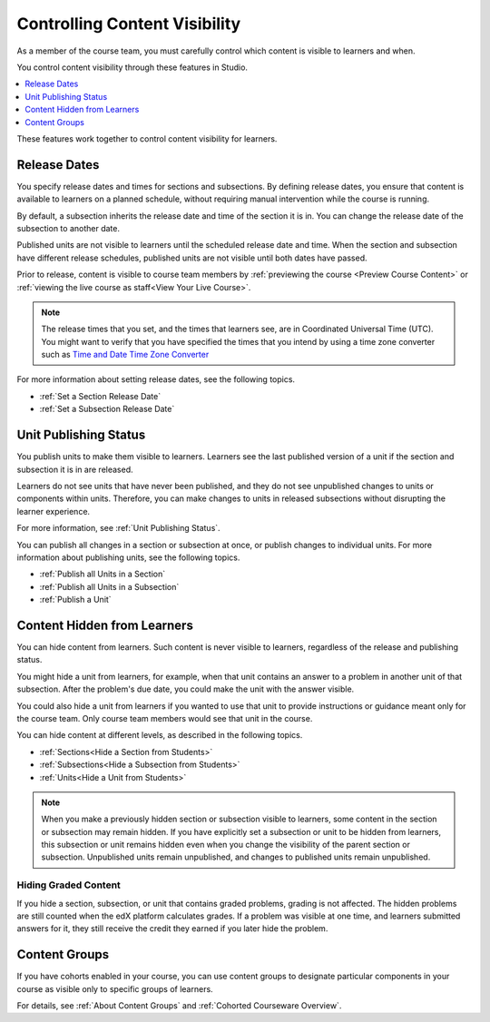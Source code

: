 .. _Controlling Content Visibility:

###################################
Controlling Content Visibility
###################################

As a member of the course team, you must carefully control which content is
visible to learners and when.

You control content visibility through these features in Studio.

.. contents:: 
  :local:
  :depth: 1
  
These features work together to control content visibility for learners.

.. _Release Dates:

***********************
Release Dates
***********************

You specify release dates and times for sections and subsections. By defining
release dates, you ensure that content is available to learners on a planned
schedule, without requiring manual intervention while the course is running.

By default, a subsection inherits the release date and time of the section it
is in. You can change the release date of the subsection to another date.

Published units are not visible to learners until the scheduled release date
and time. When the section and subsection have different release schedules,
published units are not visible until both dates have passed.

Prior to release, content is visible to course team members by
:ref:`previewing the course <Preview Course Content>` or :ref:`viewing the live
course as staff<View Your Live Course>`.

.. note:: The release times that you set, and the times that learners see, 
   are in Coordinated Universal Time (UTC). You might want to verify that you
   have specified the times that you intend by using a time zone converter such
   as `Time and Date Time Zone Converter
   <http://www.timeanddate.com/worldclock/converter.html>`_

For more information about setting release dates, see the following topics. 

* :ref:`Set a Section Release Date`
* :ref:`Set a Subsection Release Date`

***********************
Unit Publishing Status
***********************

You publish units to make them visible to learners. Learners see the last
published version of a unit if the section and subsection it is in are
released.

Learners do not see units that have never been published, and they do not see
unpublished changes to units or components within units.  Therefore, you can
make changes to units in released subsections without disrupting the learner
experience.

For more information, see :ref:`Unit Publishing Status`.

You can publish all changes in a section or subsection at once, or publish
changes to individual units. For more information about publishing units, see
the following topics.

* :ref:`Publish all Units in a Section`
* :ref:`Publish all Units in a Subsection`
* :ref:`Publish a Unit`


.. _Content Hidden from Students:

*****************************
Content Hidden from Learners
*****************************

You can hide content from learners. Such content is never visible to learners,
regardless of the release and publishing status.

You might hide a unit from learners, for example, when that unit contains an
answer to a problem in another unit of that subsection. After the problem's due
date, you could make the unit with the answer visible.

You could also hide a unit from learners if you wanted to use that unit to
provide instructions or guidance meant only for the course team. Only course
team members would see that unit in the course.

You can hide content at different levels, as described in the following topics.

* :ref:`Sections<Hide a Section from Students>`
* :ref:`Subsections<Hide a Subsection from Students>`
* :ref:`Units<Hide a Unit from Students>`

.. note::
 When you make a previously hidden section or subsection visible to learners,
 some content in the section or subsection may remain hidden. If you have
 explicitly set a subsection or unit to be hidden from learners, this
 subsection or unit remains hidden even when you change the visibility of the
 parent section or subsection. Unpublished units remain unpublished, and
 changes to published units remain unpublished.

.. _Hiding Graded Content:

=====================
Hiding Graded Content
=====================

If you hide a section, subsection, or unit that contains graded problems,
grading is not affected. The hidden problems are still counted when the edX
platform calculates grades. If a problem was visible at one time, and learners
submitted answers for it, they still receive the credit they earned if you
later hide the problem.

.. _Content Groups:

**************
Content Groups
**************

If you have cohorts enabled in your course, you can use content groups to
designate  particular components in your course as visible only to specific
groups of learners.

For details, see :ref:`About Content Groups` and :ref:`Cohorted Courseware
Overview`.
